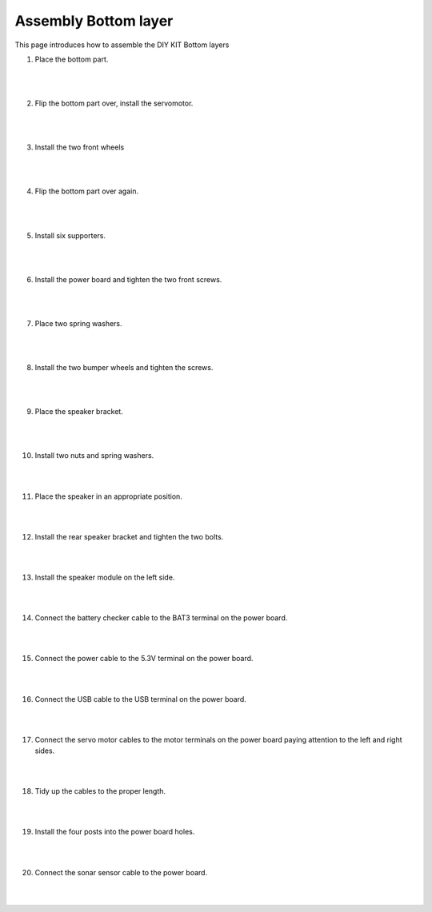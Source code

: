 Assembly Bottom layer
==============================


This page introduces how to assemble the DIY KIT Bottom layers

1. Place the bottom part.

    .. thumbnail:: /_images/build_tutorial/4.assembly_diy_kit/1-1.jpg
|
|

2. Flip the bottom part over, install the servomotor.

    .. thumbnail:: /_images/build_tutorial/4.assembly_diy_kit/1-2.jpg

|
|

3. Install the two front wheels

    .. thumbnail:: /_images/build_tutorial/4.assembly_diy_kit/1-3.jpg

|
|

4. Flip the bottom part over again.

    .. thumbnail:: /_images/build_tutorial/4.assembly_diy_kit/1-4.jpg

|
|

5. Install six supporters.

    .. thumbnail:: /_images/build_tutorial/4.assembly_diy_kit/1-5.jpg

|
|

6. Install the power board and tighten the two front screws.

    .. thumbnail:: /_images/build_tutorial/4.assembly_diy_kit/1-6.jpg

|
|

7. Place two spring washers.

    .. thumbnail:: /_images/build_tutorial/4.assembly_diy_kit/1-7.jpg

|
|

8. Install the two bumper wheels and tighten the screws.

    .. thumbnail:: /_images/build_tutorial/4.assembly_diy_kit/1-8.jpg

|
|

9. Place the speaker bracket.

    .. thumbnail:: /_images/build_tutorial/4.assembly_diy_kit/1-9.jpg

|
|

10. Install two nuts and spring washers.

    .. thumbnail:: /_images/build_tutorial/4.assembly_diy_kit/1-10.jpg

|
|

11. Place the speaker in an appropriate position.

    .. thumbnail:: /_images/build_tutorial/4.assembly_diy_kit/1-11.jpg

|
|

12. Install the rear speaker bracket and tighten the two bolts.

    .. thumbnail:: /_images/build_tutorial/4.assembly_diy_kit/1-12.jpg

|
|

13. Install the speaker module on the left side.

    .. thumbnail:: /_images/build_tutorial/4.assembly_diy_kit/1-13.jpg

|
|

14. Connect the battery checker cable to the BAT3 terminal on the power board.

    .. thumbnail:: /_images/build_tutorial/4.assembly_diy_kit/1-14.jpg

|
|

15. Connect the power cable to the 5.3V terminal on the power board.

    .. thumbnail:: /_images/build_tutorial/4.assembly_diy_kit/1-15.jpg

|
|

16. Connect the USB cable to the USB terminal on the power board.

    .. thumbnail:: /_images/build_tutorial/4.assembly_diy_kit/1-16.jpg

|
|

17. Connect the servo motor cables to the motor terminals on the power board paying attention to the left and right sides.

    .. thumbnail:: /_images/build_tutorial/4.assembly_diy_kit/1-17.jpg

|
|

18. Tidy up the cables to the proper length.

    .. thumbnail:: /_images/build_tutorial/4.assembly_diy_kit/1-18.jpg

|
|

19. Install the four posts into the power board holes.

    .. thumbnail:: /_images/build_tutorial/4.assembly_diy_kit/1-19.jpg

|
|

20. Connect the sonar sensor cable to the power board.

    .. thumbnail:: /_images/build_tutorial/4.assembly_diy_kit/1-20.jpg

|
|